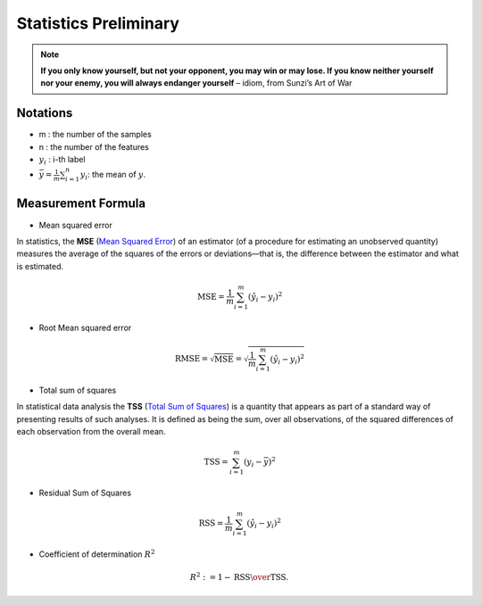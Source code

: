 
.. _stats:

======================
Statistics Preliminary
======================

.. note::

   **If you only know yourself, but not your opponent, you may win or may lose.
   If you know neither yourself nor your enemy, you will always endanger yourself** 
   – idiom, from Sunzi’s Art of War  

Notations 
+++++++++

* m : the number of the samples 
* n : the number of the features
* :math:`y_i` : i-th label 
* :math:`{\displaystyle {\bar {y}}} = {\frac {1}{m}}\sum _{i=1}^{n}y_{i}`:  the mean of :math:`y`.


Measurement Formula
+++++++++++++++++++

* Mean squared error

In statistics, the **MSE** (`Mean Squared Error`_) of an estimator (of a procedure for estimating an unobserved quantity) measures the average of the squares of the errors or deviations—that is, the difference between the estimator and what is estimated. 

.. math::

   \text{MSE}=\frac{1}{m}\sum_{i=1}^m\left( \hat{y}_i-y_i\right)^2  

* Root Mean squared error

.. math::

   \text{RMSE} = \sqrt{\text{MSE}}=\sqrt{\frac{1}{m}\sum_{i=1}^m\left( \hat{y}_i-y_i\right)^2}    


* Total sum of squares

In statistical data analysis the **TSS** (`Total Sum of Squares`_) is a quantity that appears as part of a standard way of presenting results of such analyses. It is defined as being the sum, over all observations, of the squared differences of each observation from the overall mean.

.. math::

   \text{TSS} =  \sum_{i=1}^m\left( y_i-\bar{y}\right)^2


* Residual Sum of Squares

.. math::

   \text{RSS}=\frac{1}{m}\sum_{i=1}^m\left( \hat{y}_i-y_i\right)^2 

* Coefficient of determination :math:`R^2`

.. math::

	R^{2} := 1-{\text{RSS} \over \text{TSS}}.\,

.. _Mean Squared Error: https://en.wikipedia.org/wiki/Mean_squared_error
.. _Total Sum of Squares: https://en.wikipedia.org/wiki/Total_sum_of_squares